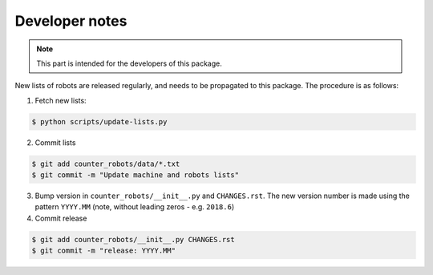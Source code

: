 ..
    This file is part of COUNTER-Robots.
    Copyright (C) 2018 CERN.

    COUNTER-Robots is free software; you can redistribute it and/or modify it
    under the terms of the MIT License; see LICENSE file for more details.


Developer notes
===============

.. note::

    This part is intended for the developers of this package.

New lists of robots are released regularly, and needs to be propagated to this
package. The procedure is as follows:

1) Fetch new lists:

.. code-block:: console

    $ python scripts/update-lists.py

2) Commit lists

.. code-block:: console

    $ git add counter_robots/data/*.txt
    $ git commit -m "Update machine and robots lists"

3) Bump version in ``counter_robots/__init__.py`` and ``CHANGES.rst``. The new
   version number is made using the pattern ``YYYY.MM`` (note, without leading
   zeros - e.g. ``2018.6``)

4) Commit release

.. code-block:: console

    $ git add counter_robots/__init__.py CHANGES.rst
    $ git commit -m "release: YYYY.MM"
